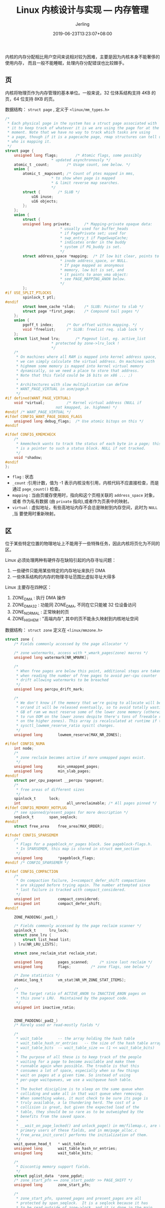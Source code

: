 #+TITLE: Linux 内核设计与实现 --- 内存管理
#+DATE: 2019-06-23T13:23:07+08:00
#+PUBLISHDATE: 2019-06-23T13:23:07+08:00
#+DRAFT: nil
#+TAGS: nil, nil
#+DESCRIPTION: Short description
#+HUGO_CUSTOM_FRONT_MATTER: :author_homepage "https://github.com/Jerling"
#+HUGO_CUSTOM_FRONT_MATTER: :toc true
#+HUGO_AUTO_SET_LASTMOD: t
#+HUGO_BASE_DIR: ../
#+HUGO_SECTION: ./post
#+HUGO_TYPE: post
#+HUGO_WEIGHT: auto
#+AUTHOR: Jerling
#+HUGO_CATEGORIES: 学习笔记
#+HUGO_TAGS: linux kernel 内存管理

内核的内存分配相比用户空间来说相对较为困难，主要是因为内核本身不能奢侈的使用内存，
而且一般不能睡眠，处理内存分配错误也比较棘手。
** 页
内核将物理页作为内存管理的基本单位。一般来说，32 位体系结构支持 4KB 的页，64 位支持
8KB 的页。

数据结构： =struct page= , 定义于 =<linux/mm_types.h>=
#+BEGIN_SRC c
/*
 * Each physical page in the system has a struct page associated with
 * it to keep track of whatever it is we are using the page for at the
 * moment. Note that we have no way to track which tasks are using
 * a page, though if it is a pagecache page, rmap structures can tell us
 * who is mapping it.
 */
struct page {
	unsigned long flags;		/* Atomic flags, some possibly
					 * updated asynchronously */
	atomic_t _count;		/* Usage count, see below. */
	union {
		atomic_t _mapcount;	/* Count of ptes mapped in mms,
					 * to show when page is mapped
					 * & limit reverse map searches.
					 */
		struct {		/* SLUB */
			u16 inuse;
			u16 objects;
		};
	};
	union {
	    struct {
		unsigned long private;		/* Mapping-private opaque data:
					 	 * usually used for buffer_heads
						 * if PagePrivate set; used for
						 * swp_entry_t if PageSwapCache;
						 * indicates order in the buddy
						 * system if PG_buddy is set.
						 */
		struct address_space *mapping;	/* If low bit clear, points to
						 * inode address_space, or NULL.
						 * If page mapped as anonymous
						 * memory, low bit is set, and
						 * it points to anon_vma object:
						 * see PAGE_MAPPING_ANON below.
						 */
	    };
#if USE_SPLIT_PTLOCKS
	    spinlock_t ptl;
#endif
	    struct kmem_cache *slab;	/* SLUB: Pointer to slab */
	    struct page *first_page;	/* Compound tail pages */
	};
	union {
		pgoff_t index;		/* Our offset within mapping. */
		void *freelist;		/* SLUB: freelist req. slab lock */
	};
	struct list_head lru;		/* Pageout list, eg. active_list
					 * protected by zone->lru_lock !
					 */
	/*
	 * On machines where all RAM is mapped into kernel address space,
	 * we can simply calculate the virtual address. On machines with
	 * highmem some memory is mapped into kernel virtual memory
	 * dynamically, so we need a place to store that address.
	 * Note that this field could be 16 bits on x86 ... ;)
	 *
	 * Architectures with slow multiplication can define
	 * WANT_PAGE_VIRTUAL in asm/page.h
	 */
#if defined(WANT_PAGE_VIRTUAL)
	void *virtual;			/* Kernel virtual address (NULL if
					   not kmapped, ie. highmem) */
#endif /* WANT_PAGE_VIRTUAL */
#ifdef CONFIG_WANT_PAGE_DEBUG_FLAGS
	unsigned long debug_flags;	/* Use atomic bitops on this */
#endif

#ifdef CONFIG_KMEMCHECK
	/*
	 * kmemcheck wants to track the status of each byte in a page; this
	 * is a pointer to such a status block. NULL if not tracked.
	 */
	void *shadow;
#endif
};
#+END_SRC
- =flag= : 状态
- =_count= :引用计数，值为 -1 表示内核没有引用，内核代码不应直接检查，而是通过
  =page_count()= 检查。
- =mapping= : 当由页缓存使用时，指向和这个页相关联的 =address_space= 对象，或者
  作为私有数据 (由 =private= 指向),或者作为页表中的映射。
- =virtual= : 虚拟地址，有些高地址内存不会总是映射到内存空间，此时为 =NULL= ,当
  要使用时重新映射。
** 区
位于某些特定位置的物理地址上不能用于一些特殊任务，因此内核将页化为不同的区。

Linux 必须处理两种有硬件存在缺陷引起的内存寻址问题：
1. 一些硬件只能用某些特定的内存地址来执行 DMA
2. 一些体系结构的内存的物理寻址范围比虚拟寻址大得多

Linux 主要存在四种区：
1. ZONE_DMA : 执行 DMA 操作
2. ZONE_DMA32 : 功能同 ZONE_DMA, 不同在它只能被 32 位设备访问
3. ZONE_NORMAL : 正常映射的页
4. ZONE_HIGHEM : "高端内存", 其中的页不能永久映射到内核地址空间

数据结构： =struct zone= 定义在 =<linux/mmzone.h>=
#+BEGIN_SRC c
struct zone {
	/* Fields commonly accessed by the page allocator */

	/* zone watermarks, access with *_wmark_pages(zone) macros */
	unsigned long watermark[NR_WMARK];

	/*
	 * When free pages are below this point, additional steps are taken
	 * when reading the number of free pages to avoid per-cpu counter
	 * drift allowing watermarks to be breached
	 */
	unsigned long percpu_drift_mark;

	/*
	 * We don't know if the memory that we're going to allocate will be freeable
	 * or/and it will be released eventually, so to avoid totally wasting several
	 * GB of ram we must reserve some of the lower zone memory (otherwise we risk
	 * to run OOM on the lower zones despite there's tons of freeable ram
	 * on the higher zones). This array is recalculated at runtime if the
	 * sysctl_lowmem_reserve_ratio sysctl changes.
	 */
	unsigned long		lowmem_reserve[MAX_NR_ZONES];

#ifdef CONFIG_NUMA
	int node;
	/*
	 * zone reclaim becomes active if more unmapped pages exist.
	 */
	unsigned long		min_unmapped_pages;
	unsigned long		min_slab_pages;
#endif
	struct per_cpu_pageset __percpu *pageset;
	/*
	 * free areas of different sizes
	 */
	spinlock_t		lock;
	int                     all_unreclaimable; /* All pages pinned */
#ifdef CONFIG_MEMORY_HOTPLUG
	/* see spanned/present_pages for more description */
	seqlock_t		span_seqlock;
#endif
	struct free_area	free_area[MAX_ORDER];

#ifndef CONFIG_SPARSEMEM
	/*
	 * Flags for a pageblock_nr_pages block. See pageblock-flags.h.
	 * In SPARSEMEM, this map is stored in struct mem_section
	 */
	unsigned long		*pageblock_flags;
#endif /* CONFIG_SPARSEMEM */

#ifdef CONFIG_COMPACTION
	/*
	 * On compaction failure, 1<<compact_defer_shift compactions
	 * are skipped before trying again. The number attempted since
	 * last failure is tracked with compact_considered.
	 */
	unsigned int		compact_considered;
	unsigned int		compact_defer_shift;
#endif

	ZONE_PADDING(_pad1_)

	/* Fields commonly accessed by the page reclaim scanner */
	spinlock_t		lru_lock;	
	struct zone_lru {
		struct list_head list;
	} lru[NR_LRU_LISTS];

	struct zone_reclaim_stat reclaim_stat;

	unsigned long		pages_scanned;	   /* since last reclaim */
	unsigned long		flags;		   /* zone flags, see below */

	/* Zone statistics */
	atomic_long_t		vm_stat[NR_VM_ZONE_STAT_ITEMS];

	/*
	 * The target ratio of ACTIVE_ANON to INACTIVE_ANON pages on
	 * this zone's LRU.  Maintained by the pageout code.
	 */
	unsigned int inactive_ratio;


	ZONE_PADDING(_pad2_)
	/* Rarely used or read-mostly fields */

	/*
	 * wait_table		-- the array holding the hash table
	 * wait_table_hash_nr_entries	-- the size of the hash table array
	 * wait_table_bits	-- wait_table_size == (1 << wait_table_bits)
	 *
	 * The purpose of all these is to keep track of the people
	 * waiting for a page to become available and make them
	 * runnable again when possible. The trouble is that this
	 * consumes a lot of space, especially when so few things
	 * wait on pages at a given time. So instead of using
	 * per-page waitqueues, we use a waitqueue hash table.
	 *
	 * The bucket discipline is to sleep on the same queue when
	 * colliding and wake all in that wait queue when removing.
	 * When something wakes, it must check to be sure its page is
	 * truly available, a la thundering herd. The cost of a
	 * collision is great, but given the expected load of the
	 * table, they should be so rare as to be outweighed by the
	 * benefits from the saved space.
	 *
	 * __wait_on_page_locked() and unlock_page() in mm/filemap.c, are the
	 * primary users of these fields, and in mm/page_alloc.c
	 * free_area_init_core() performs the initialization of them.
	 */
	wait_queue_head_t	* wait_table;
	unsigned long		wait_table_hash_nr_entries;
	unsigned long		wait_table_bits;

	/*
	 * Discontig memory support fields.
	 */
	struct pglist_data	*zone_pgdat;
	/* zone_start_pfn == zone_start_paddr >> PAGE_SHIFT */
	unsigned long		zone_start_pfn;

	/*
	 * zone_start_pfn, spanned_pages and present_pages are all
	 * protected by span_seqlock.  It is a seqlock because it has
	 * to be read outside of zone->lock, and it is done in the main
	 * allocator path.  But, it is written quite infrequently.
	 *
	 * The lock is declared along with zone->lock because it is
	 * frequently read in proximity to zone->lock.  It's good to
	 * give them a chance of being in the same cacheline.
	 */
	unsigned long		spanned_pages;	/* total size, including holes */
	unsigned long		present_pages;	/* amount of memory (excluding holes) */

	/*
	 * rarely used fields:
	 */
	const char		*name;
} ____cacheline_internodealigned_in_smp;
#+END_SRC
- =lock= : 自旋锁，防止结构被并发访问
- =watermark= : 持有最小值，最低和最高水位值
- =name= : 以 =NULL= 结尾的字符串表示该区的名字。内核启动时初始化这个值
** 获得页
内核获取和释放内存的接口都以页为单位
#+BEGIN_SRC c
struct page *alloc_pages(gfp_t gfp_mask, unsigned int order);
#+END_SRC
分配 2^{order} 个连续物理页。

#+BEGIN_SRC c
void *page_address(struct page *page);
#+END_SRC
返回指向物理页的逻辑地址。

#+BEGIN_SRC c
unsigned long __get_free_pages(gfp_t gfp_mask, unsigned int order);
#+END_SRC
取得连续逻辑地址
*** 取得全部为 0 的页
#+BEGIN_SRC c
unsigned long get_zeroed_page(gfp_t gfp_mask);
#+END_SRC
这种一般对用户空间的内存分配，防止内存中的敏感信息分配出去，保障系统安全

[[/images/截图_2019-06-23_15-59-35.png]]
*** 释放页
#+BEGIN_SRC c
void __free_pages(struct page *page, unsigned int order);
void free_pages(unsigned long addr, unsigned int order);
void free_page(unsigned long addr);
#+END_SRC
*** kmalloc()
功能与用户空间的 =malloc()= 非常相似。可以获得字节为单位的内核内存。和 =kfree()= 成对使用。
**** gfp_mask
该标志分为三类：
1. 行为修饰符：表示内核如何分配所需的内存
2. 区修饰符：表示从哪里分
3. 类型修饰符：组合了行为和区修饰符，将各种可能用到的组合归纳为不同类型，简化修饰符的
   使用
***** 行为修饰符
[[/images/截图_2019-06-23_16-15-28.png]]
[[/images/截图_2019-06-23_16-16-34.png]]
***** 区修饰符
[[/images/截图_2019-06-23_16-17-33.png]]
***** 类型修饰符
[[/images/截图_2019-06-23_16-19-02.png
]][[/images/截图_2019-06-23_16-19-30.png]]


[[/images/截图_2019-06-23_16-20-49.png]]
**** vmalloc()
工作方式和 =kmalloc= 类似，只是分配的虚拟地址是连续的，而物理地址无须连续。
用户空间的 =malloc= 也是如此。和 =vfree()= 成对使用。
** slab 分配器
通用数据结构的缓存层。

基本原则：
1. 频繁使用的数据结构也会频繁分配和释放
2. 频繁分配和回收必然会导致内存碎片
3. 回收对象可以立即投入下一次分配
4. 如果分配器知道对象大小、页大小和总的高速缓存的大小这样的概念，它会做出更明智
   的决策
5. 如果让部分缓存专属于单个处理器，那么分配和释放就可以不加 SMP 锁的情况下进行
6. 如果分配器是与 NUMA 相关的，就可以从相同的内存节点为请求者进行分配
7. 对存放的对象进行着色，以防止多个对象映射到相同的高速缓存行
*** slab 设计
把不同的对象化分为高速缓存组用来放不同类型的对象。

[[/images/截图_2019-06-23_19-41-38.png]]


高速缓存数据结构： =kmem_cache= 包含三个链表： =slabs_full=, =slabs_partial=,
=slabs_empty=. 都放在 =kmem_list3= 结构中。

slab 数据结构： =struck slab=
#+BEGIN_SRC c
/*
 * struct slab
 *
 * Manages the objs in a slab. Placed either at the beginning of mem allocated
 * for a slab, or allocated from an general cache.
 * Slabs are chained into three list: fully used, partial, fully free slabs.
 */
struct slab {
	union {
		struct {
			struct list_head list;     /* 满、部分或空链表 */
			unsigned long colouroff;   /* slab 着色偏移量 **/
			void *s_mem;		/* including colour offset */
			unsigned int inuse;	/* num of objs active in slab */
			kmem_bufctl_t free;
			unsigned short nodeid;
		};
		struct slab_rcu __slab_cover_slab_rcu;
	};
};
#+END_SRC

slab 分配器可以创建新的 slab, 通过 =__get_free_pages()= 低级内核页分配器进行：
#+BEGIN_SRC c
static void *kmem_getpages(struct kmem_cache *cachep, gfp_t flags, int nodeid)
{
	struct page *page;
	int nr_pages;
	int i;

#ifndef CONFIG_MMU
	/*
	 * Nommu uses slab's for process anonymous memory allocations, and thus
	 * requires __GFP_COMP to properly refcount higher order allocations
	 */
	flags |= __GFP_COMP;
#endif

	flags |= cachep->gfpflags;
	if (cachep->flags & SLAB_RECLAIM_ACCOUNT)
		flags |= __GFP_RECLAIMABLE;

	page = alloc_pages_exact_node(nodeid, flags | __GFP_NOTRACK, cachep->gfporder);
	if (!page)
		return NULL;

	nr_pages = (1 << cachep->gfporder);
	if (cachep->flags & SLAB_RECLAIM_ACCOUNT)
		add_zone_page_state(page_zone(page),
			NR_SLAB_RECLAIMABLE, nr_pages);
	else
		add_zone_page_state(page_zone(page),
			NR_SLAB_UNRECLAIMABLE, nr_pages);
	for (i = 0; i < nr_pages; i++)
		__SetPageSlab(page + i);

	if (kmemcheck_enabled && !(cachep->flags & SLAB_NOTRACK)) {
		kmemcheck_alloc_shadow(page, cachep->gfporder, flags, nodeid);

		if (cachep->ctor)
			kmemcheck_mark_uninitialized_pages(page, nr_pages);
		else
			kmemcheck_mark_unallocated_pages(page, nr_pages);
	}

	return page_address(page);
}
#+END_SRC

slab 层关键是要避免频繁分配和释放，只有在没有满也没有空的 slab 时才会调用页分配
函数；当内存变得紧缺时才释放。

slab 层的管理是在每个高速缓存的基础上，通过提供给整个内核一个简单的接口来完成。
*** 接口
高速缓存通过以下接口创建：
#+BEGIN_SRC c
struct kmem_cache *kmem_cache_create(const char *name, size_t size, size_t align,
			unsigned long flags,
			void (*ctor)(void *));
#+END_SRC

- name : 高速缓存的名字
- size : 每个元素的大小
- align : 第一对象的偏移
- flags : 控制告诉缓存的行为
  - SLAB_HWCACHE_ALIGN : 所有对象按高速行对齐
  - SLAB_POISON : 用已知值填充
  - SLAB_RED_ZONE : 在已分配的内存周围插入 "红色警戒区" 以探测缓冲边界
  - SLAB_PANIC : 分配失败时提醒 slab 层
  - SLAB_CACHE_DMA : 使用可以执行 DMA 的内存给每个 slab 分配空间。
- ctor : 高速缓存构造函数， 实际上不需要，可以直接赋值为空

撤销一个高速缓存：
#+BEGIN_SRC c
int kmem_cache_destory(struct kmem_cache *cachep);
#+END_SRC

调用条件：
1. 所有的 slab 为空
2. 调用过程中不访问这个高速缓存
**** 分配内存
#+BEGIN_SRC c
void *kmem_cache_alloc(struct kmem_cache *cachep, gfp_t flags);
#+END_SRC
**** 释放内存
#+BEGIN_SRC c
void kmem_cache_free(struct kmem_cache *cachep, void *objp);
#+END_SRC
** 静态分配
每个进程的内核栈大小既依赖体系结构，也依赖编译选项。一般为两个页面大小。
*** 单页内核栈
2.6 系列早期可以通过设置单页编译选项。原因：
1. 让每个进程减少内存消耗
2. 随着机器的运行时间增加，找两个未分配的连续页比较困难

当使用单页内核栈时，中断处理程序将拥有自己的中断栈，否则和中断进程共享内核栈。
** 高端内存的映射
*** 永久映射
映射一个给定的 =page= 结构到内核地址空间，可以使用 =<linux/highmem>= 中的函数：
#+BEGIN_SRC c
void *kmap(struct page *page);
#+END_SRC
在高端个低端的内存都可用。如果是低端内存，返回该页的虚拟地址。位于高端，则会建立
永久映射，再返回地址。该函数能睡眠，所以只能用于进程上下文。

永久映射数量有限，不用的时候应该解除：
#+BEGIN_SRC c
void kunmap(struct page *page);
#+END_SRC
*** 临时映射
当前上下文不能睡眠时，内核提供了临时映射。内核可以原子地把高端内存中的一个页映射
到某个保留的映射中。比如中断处理程序可以使用临时映射防止进入睡眠。
#+BEGIN_SRC c
void *kmap_atomic(struct page *page, enum km_type type);
#+END_SRC
取消映射：
#+BEGIN_SRC c
void kunmap_atomic(void *kvaddr, enum km_type type);
#+END_SRC
** cpu 上的数据
每个 cpu 上数据是唯一的，一般存放在一个数组中。按当前的处理器号确定当前的元素。

访问的过程中不需要加锁，因为这份数据对于当前的处理器来说是唯一的。

但要注意的是内核抢占：
1. 当前代码被其它处理器枪占并占用并重新调度， CPU 变量将会无效，因为它指向错误的处理
   器
2. 另一个任务枪占了当前代码，那么有可能在同一个处理器上发生并发访问数据的情况，
   这时会出现竞争

不过在 =get_cpu()= 时已经禁止内核抢占了，必须通过 =put_cpu()= 恢复。
** 新的 percpu 接口
2.6 为了方便创建和操作每个 CPU 数据，引进 percpu 操作接口。
*** 编译时的每个 CPU 数据
#+BEGIN_SRC c
// 定义和声明
DEFINE_PER_CPU(type, name);
DECLARE_PER_CPU(type, name);

// 操作接口
get_cpu_var(name);
put_cpu_var(name);
#+END_SRC

#+BEGIN_QUOTE
编译时每个 CPU 数据不能在模块中使用，因为链接程序实际上将它们放在一个唯一的可执
行段中 (.data.percpu)
#+END_QUOTE
*** 运行时创建
类似于 =kmalloc()=, 定义于 =<linux/percpu.h>= :
#+BEGIN_SRC c
void *alloc_percpu(type);
void *__alloc_percpu(size_t size, size_t align );
void free_percpu(const void *);
#+END_SRC
** 使用 percpu 的好处
1. 减少数据加锁，唯一安全要求是禁止内核枪占
2. 使用每个 cpu 数据可以大大减少缓存失效
** 总结
1. 需要连续的页，选择某个低级页分配器或 =kmalloc()=
2. 从高端内存分配，使用 =alloc_pages()=
3. 不需要连续， 使用 =vmalloc()= , 不过相对于 =kmalloc()= 有一定性能损失
4. 如果需要创建和撤销很多大的数据结构，可以考虑建立 slab 高速缓存

